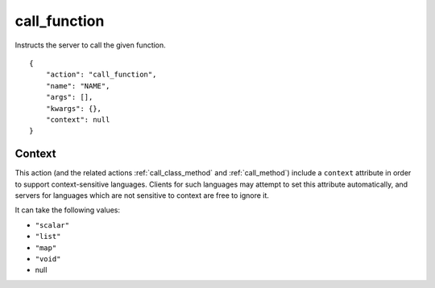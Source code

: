 .. _call_function:

call_function
=============

Instructs the server to call the given function.

.. highlight:: json

::

    {
        "action": "call_function",
        "name": "NAME",
        "args": [],
        "kwargs": {},
        "context": null
    }

Context
-------

This action (and the related actions :ref:`call_class_method` and
:ref:`call_method`) include a ``context`` attribute in order
to support context-sensitive languages.  Clients for such
languages may attempt to set this attribute automatically,
and servers for languages which are not sensitive to context
are free to ignore it.

It can take the following values:

* ``"scalar"``
* ``"list"``
* ``"map"``
* ``"void"``
* null

